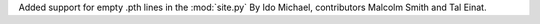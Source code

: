 Added support for empty .pth lines in the :mod:`site.py`
By Ido Michael, contributors Malcolm Smith and Tal Einat.